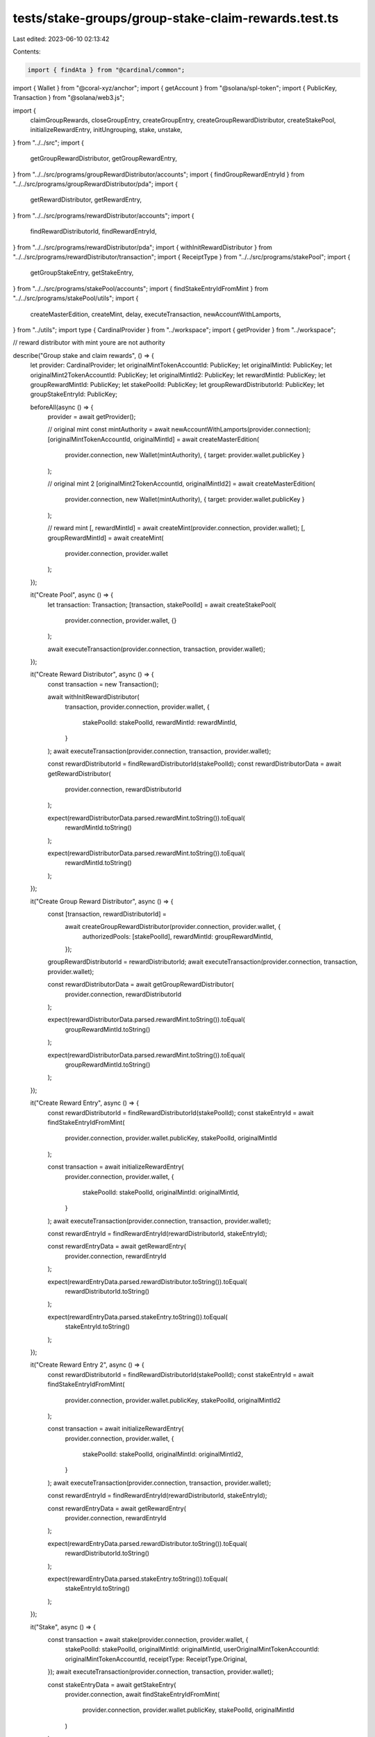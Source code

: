 tests/stake-groups/group-stake-claim-rewards.test.ts
====================================================

Last edited: 2023-06-10 02:13:42

Contents:

.. code-block:: ts

    import { findAta } from "@cardinal/common";
import { Wallet } from "@coral-xyz/anchor";
import { getAccount } from "@solana/spl-token";
import { PublicKey, Transaction } from "@solana/web3.js";

import {
  claimGroupRewards,
  closeGroupEntry,
  createGroupEntry,
  createGroupRewardDistributor,
  createStakePool,
  initializeRewardEntry,
  initUngrouping,
  stake,
  unstake,
} from "../../src";
import {
  getGroupRewardDistributor,
  getGroupRewardEntry,
} from "../../src/programs/groupRewardDistributor/accounts";
import { findGroupRewardEntryId } from "../../src/programs/groupRewardDistributor/pda";
import {
  getRewardDistributor,
  getRewardEntry,
} from "../../src/programs/rewardDistributor/accounts";
import {
  findRewardDistributorId,
  findRewardEntryId,
} from "../../src/programs/rewardDistributor/pda";
import { withInitRewardDistributor } from "../../src/programs/rewardDistributor/transaction";
import { ReceiptType } from "../../src/programs/stakePool";
import {
  getGroupStakeEntry,
  getStakeEntry,
} from "../../src/programs/stakePool/accounts";
import { findStakeEntryIdFromMint } from "../../src/programs/stakePool/utils";
import {
  createMasterEdition,
  createMint,
  delay,
  executeTransaction,
  newAccountWithLamports,
} from "../utils";
import type { CardinalProvider } from "../workspace";
import { getProvider } from "../workspace";

// reward distributor with mint youre are not authority

describe("Group stake and claim rewards", () => {
  let provider: CardinalProvider;
  let originalMintTokenAccountId: PublicKey;
  let originalMintId: PublicKey;
  let originalMint2TokenAccountId: PublicKey;
  let originalMintId2: PublicKey;
  let rewardMintId: PublicKey;
  let groupRewardMintId: PublicKey;
  let stakePoolId: PublicKey;
  let groupRewardDistributorId: PublicKey;
  let groupStakeEntryId: PublicKey;

  beforeAll(async () => {
    provider = await getProvider();

    // original mint
    const mintAuthority = await newAccountWithLamports(provider.connection);
    [originalMintTokenAccountId, originalMintId] = await createMasterEdition(
      provider.connection,
      new Wallet(mintAuthority),
      { target: provider.wallet.publicKey }
    );

    // original mint 2
    [originalMint2TokenAccountId, originalMintId2] = await createMasterEdition(
      provider.connection,
      new Wallet(mintAuthority),
      { target: provider.wallet.publicKey }
    );

    // reward mint
    [, rewardMintId] = await createMint(provider.connection, provider.wallet);
    [, groupRewardMintId] = await createMint(
      provider.connection,
      provider.wallet
    );
  });

  it("Create Pool", async () => {
    let transaction: Transaction;
    [transaction, stakePoolId] = await createStakePool(
      provider.connection,
      provider.wallet,
      {}
    );

    await executeTransaction(provider.connection, transaction, provider.wallet);
  });

  it("Create Reward Distributor", async () => {
    const transaction = new Transaction();

    await withInitRewardDistributor(
      transaction,
      provider.connection,
      provider.wallet,
      {
        stakePoolId: stakePoolId,
        rewardMintId: rewardMintId,
      }
    );
    await executeTransaction(provider.connection, transaction, provider.wallet);

    const rewardDistributorId = findRewardDistributorId(stakePoolId);
    const rewardDistributorData = await getRewardDistributor(
      provider.connection,
      rewardDistributorId
    );

    expect(rewardDistributorData.parsed.rewardMint.toString()).toEqual(
      rewardMintId.toString()
    );

    expect(rewardDistributorData.parsed.rewardMint.toString()).toEqual(
      rewardMintId.toString()
    );
  });

  it("Create Group Reward Distributor", async () => {
    const [transaction, rewardDistributorId] =
      await createGroupRewardDistributor(provider.connection, provider.wallet, {
        authorizedPools: [stakePoolId],
        rewardMintId: groupRewardMintId,
      });
    groupRewardDistributorId = rewardDistributorId;
    await executeTransaction(provider.connection, transaction, provider.wallet);

    const rewardDistributorData = await getGroupRewardDistributor(
      provider.connection,
      rewardDistributorId
    );

    expect(rewardDistributorData.parsed.rewardMint.toString()).toEqual(
      groupRewardMintId.toString()
    );

    expect(rewardDistributorData.parsed.rewardMint.toString()).toEqual(
      groupRewardMintId.toString()
    );
  });

  it("Create Reward Entry", async () => {
    const rewardDistributorId = findRewardDistributorId(stakePoolId);
    const stakeEntryId = await findStakeEntryIdFromMint(
      provider.connection,
      provider.wallet.publicKey,
      stakePoolId,
      originalMintId
    );

    const transaction = await initializeRewardEntry(
      provider.connection,
      provider.wallet,
      {
        stakePoolId: stakePoolId,
        originalMintId: originalMintId,
      }
    );
    await executeTransaction(provider.connection, transaction, provider.wallet);

    const rewardEntryId = findRewardEntryId(rewardDistributorId, stakeEntryId);

    const rewardEntryData = await getRewardEntry(
      provider.connection,
      rewardEntryId
    );

    expect(rewardEntryData.parsed.rewardDistributor.toString()).toEqual(
      rewardDistributorId.toString()
    );

    expect(rewardEntryData.parsed.stakeEntry.toString()).toEqual(
      stakeEntryId.toString()
    );
  });

  it("Create Reward Entry 2", async () => {
    const rewardDistributorId = findRewardDistributorId(stakePoolId);
    const stakeEntryId = await findStakeEntryIdFromMint(
      provider.connection,
      provider.wallet.publicKey,
      stakePoolId,
      originalMintId2
    );

    const transaction = await initializeRewardEntry(
      provider.connection,
      provider.wallet,
      {
        stakePoolId: stakePoolId,
        originalMintId: originalMintId2,
      }
    );
    await executeTransaction(provider.connection, transaction, provider.wallet);

    const rewardEntryId = findRewardEntryId(rewardDistributorId, stakeEntryId);

    const rewardEntryData = await getRewardEntry(
      provider.connection,
      rewardEntryId
    );

    expect(rewardEntryData.parsed.rewardDistributor.toString()).toEqual(
      rewardDistributorId.toString()
    );

    expect(rewardEntryData.parsed.stakeEntry.toString()).toEqual(
      stakeEntryId.toString()
    );
  });

  it("Stake", async () => {
    const transaction = await stake(provider.connection, provider.wallet, {
      stakePoolId: stakePoolId,
      originalMintId: originalMintId,
      userOriginalMintTokenAccountId: originalMintTokenAccountId,
      receiptType: ReceiptType.Original,
    });
    await executeTransaction(provider.connection, transaction, provider.wallet);

    const stakeEntryData = await getStakeEntry(
      provider.connection,
      await findStakeEntryIdFromMint(
        provider.connection,
        provider.wallet.publicKey,
        stakePoolId,
        originalMintId
      )
    );

    const userOriginalMintTokenAccountId = await findAta(
      originalMintId,
      provider.wallet.publicKey,
      true
    );

    expect(stakeEntryData.parsed.lastStakedAt.toNumber()).toBeGreaterThan(0);
    expect(stakeEntryData.parsed.lastStaker.toString()).toEqual(
      provider.wallet.publicKey.toString()
    );

    const checkUserOriginalTokenAccount = await getAccount(
      provider.connection,
      userOriginalMintTokenAccountId
    );
    expect(Number(checkUserOriginalTokenAccount.amount)).toEqual(1);
    expect(checkUserOriginalTokenAccount.isFrozen).toEqual(true);
  });

  it("Stake2", async () => {
    const transaction = await stake(provider.connection, provider.wallet, {
      stakePoolId: stakePoolId,
      originalMintId: originalMintId2,
      userOriginalMintTokenAccountId: originalMint2TokenAccountId,
      receiptType: ReceiptType.Original,
    });
    await executeTransaction(provider.connection, transaction, provider.wallet);

    const stakeEntryData = await getStakeEntry(
      provider.connection,
      await findStakeEntryIdFromMint(
        provider.connection,
        provider.wallet.publicKey,
        stakePoolId,
        originalMintId2
      )
    );

    const userOriginalMintTokenAccountId = await findAta(
      originalMintId2,
      provider.wallet.publicKey,
      true
    );

    expect(stakeEntryData.parsed.lastStakedAt.toNumber()).toBeGreaterThan(0);
    expect(stakeEntryData.parsed.lastStaker.toString()).toEqual(
      provider.wallet.publicKey.toString()
    );

    const checkUserOriginalTokenAccount = await getAccount(
      provider.connection,
      userOriginalMintTokenAccountId
    );
    expect(Number(checkUserOriginalTokenAccount.amount)).toEqual(1);
    expect(checkUserOriginalTokenAccount.isFrozen).toEqual(true);
  });

  it("Create Group Stake Entry", async () => {
    const stakeEntryId = await findStakeEntryIdFromMint(
      provider.connection,
      provider.wallet.publicKey,
      stakePoolId,
      originalMintId
    );

    const stakeEntryId2 = await findStakeEntryIdFromMint(
      provider.connection,
      provider.wallet.publicKey,
      stakePoolId,
      originalMintId2
    );

    const [transaction, groupEntryId] = await createGroupEntry(
      provider.connection,
      provider.wallet,
      {
        stakeEntryIds: [stakeEntryId, stakeEntryId2],
      }
    );
    groupStakeEntryId = groupEntryId;
    await executeTransaction(provider.connection, transaction, provider.wallet);

    const groupStakeEntryData = await getGroupStakeEntry(
      provider.connection,
      groupEntryId
    );

    expect(groupStakeEntryData.parsed.stakeEntries.length).toEqual(2);

    for (const id of [stakeEntryId, stakeEntryId2]) {
      const stakeEntry = await getStakeEntry(provider.connection, id);
      expect(stakeEntry.parsed.grouped).toEqual(true);
    }
  });

  it("Claim Group Rewards", async () => {
    await delay(2000);
    const stakeEntryId = await findStakeEntryIdFromMint(
      provider.connection,
      provider.wallet.publicKey,
      stakePoolId,
      originalMintId
    );
    const stakeEntryId2 = await findStakeEntryIdFromMint(
      provider.connection,
      provider.wallet.publicKey,
      stakePoolId,
      originalMintId2
    );
    const oldGroupStakeEntryData = await getGroupStakeEntry(
      provider.connection,
      groupStakeEntryId
    );
    const groupRewardEntryId = findGroupRewardEntryId(
      groupRewardDistributorId,
      groupStakeEntryId
    );

    const [transaction] = await claimGroupRewards(
      provider.connection,
      provider.wallet,
      {
        groupRewardDistributorId,
        groupEntryId: groupStakeEntryId,
        stakeEntryIds: [stakeEntryId, stakeEntryId2],
      }
    );
    await executeTransaction(provider.connection, transaction, provider.wallet);

    const newGroupStakeEntryData = await getGroupStakeEntry(
      provider.connection,
      groupStakeEntryId
    );
    const groupRewardEntryData = await getGroupRewardEntry(
      provider.connection,
      groupRewardEntryId
    );

    expect(newGroupStakeEntryData.parsed.changedAt.toNumber()).toEqual(
      oldGroupStakeEntryData.parsed.changedAt.toNumber()
    );
    expect(
      groupRewardEntryData.parsed.rewardSecondsReceived.toNumber()
    ).toBeGreaterThan(1);

    const userGroupRewardMintTokenAccountId = await findAta(
      groupRewardMintId,
      provider.wallet.publicKey,
      true
    );
    const checkUserRewardTokenAccount = await getAccount(
      provider.connection,
      userGroupRewardMintTokenAccountId
    );
    expect(Number(checkUserRewardTokenAccount.amount)).toBeGreaterThan(1);
  });

  it("Start cooldown period", async () => {
    const [transaction] = await initUngrouping(
      provider.connection,
      provider.wallet,
      {
        groupEntryId: groupStakeEntryId,
      }
    );
    await executeTransaction(provider.connection, transaction, provider.wallet);

    const groupStakeEntryData = await getGroupStakeEntry(
      provider.connection,
      groupStakeEntryId
    );

    expect(groupStakeEntryData.parsed.groupCooldownStartSeconds).not.toBeNull();
  });

  it("Close group", async () => {
    const stakeEntryId = await findStakeEntryIdFromMint(
      provider.connection,
      provider.wallet.publicKey,
      stakePoolId,
      originalMintId
    );

    const stakeEntryId2 = await findStakeEntryIdFromMint(
      provider.connection,
      provider.wallet.publicKey,
      stakePoolId,
      originalMintId2
    );

    const [transaction] = await closeGroupEntry(
      provider.connection,
      provider.wallet,
      {
        groupEntryId: groupStakeEntryId,
        groupRewardDistributorId,
        stakeEntryIds: [stakeEntryId, stakeEntryId2],
      }
    );
    await executeTransaction(provider.connection, transaction, provider.wallet);

    const userGroupRewardMintTokenAccountId = await findAta(
      groupRewardMintId,
      provider.wallet.publicKey,
      true
    );
    const checkUserRewardTokenAccount = await getAccount(
      provider.connection,
      userGroupRewardMintTokenAccountId
    );
    expect(Number(checkUserRewardTokenAccount.amount)).toBeGreaterThan(1);

    for (const id of [stakeEntryId, stakeEntryId2]) {
      const stakeEntry = await getStakeEntry(provider.connection, id);
      expect(stakeEntry.parsed.grouped).toEqual(false);
    }
  });

  it("Unstake", async () => {
    const transaction = await unstake(provider.connection, provider.wallet, {
      stakePoolId: stakePoolId,
      originalMintId: originalMintId,
    });
    await executeTransaction(provider.connection, transaction, provider.wallet);

    const stakeEntryData = await getStakeEntry(
      provider.connection,
      await findStakeEntryIdFromMint(
        provider.connection,
        provider.wallet.publicKey,
        stakePoolId,
        originalMintId
      )
    );
    expect(stakeEntryData.parsed.lastStaker.toString()).toEqual(
      PublicKey.default.toString()
    );
    expect(stakeEntryData.parsed.lastStakedAt.toNumber()).toBeGreaterThan(0);

    const userOriginalMintTokenAccountId = await findAta(
      originalMintId,
      provider.wallet.publicKey,
      true
    );
    const checkUserOriginalTokenAccount = await getAccount(
      provider.connection,
      userOriginalMintTokenAccountId
    );
    expect(Number(checkUserOriginalTokenAccount.amount)).toEqual(1);
    expect(checkUserOriginalTokenAccount.isFrozen).toEqual(false);

    const stakeEntryOriginalMintTokenAccountId = await findAta(
      originalMintId,
      stakeEntryData.pubkey,
      true
    );

    const userRewardMintTokenAccountId = await findAta(
      rewardMintId,
      provider.wallet.publicKey,
      true
    );

    const checkStakeEntryOriginalMintTokenAccount = await getAccount(
      provider.connection,
      stakeEntryOriginalMintTokenAccountId
    );
    expect(Number(checkStakeEntryOriginalMintTokenAccount.amount)).toEqual(0);

    const checkUserRewardTokenAccount = await getAccount(
      provider.connection,
      userRewardMintTokenAccountId
    );
    expect(Number(checkUserRewardTokenAccount.amount)).toBeGreaterThan(1);
  });

  it("Unstake2", async () => {
    const transaction = await unstake(provider.connection, provider.wallet, {
      stakePoolId: stakePoolId,
      originalMintId: originalMintId2,
    });
    await executeTransaction(provider.connection, transaction, provider.wallet);

    const stakeEntryData = await getStakeEntry(
      provider.connection,
      await findStakeEntryIdFromMint(
        provider.connection,
        provider.wallet.publicKey,
        stakePoolId,
        originalMintId2
      )
    );
    expect(stakeEntryData.parsed.lastStaker.toString()).toEqual(
      PublicKey.default.toString()
    );
    expect(stakeEntryData.parsed.lastStakedAt.toNumber()).toBeGreaterThan(0);

    const userOriginalMintTokenAccountId = await findAta(
      originalMintId2,
      provider.wallet.publicKey,
      true
    );
    const checkUserOriginalTokenAccount = await getAccount(
      provider.connection,
      userOriginalMintTokenAccountId
    );
    expect(Number(checkUserOriginalTokenAccount.amount)).toEqual(1);
    expect(checkUserOriginalTokenAccount.isFrozen).toEqual(false);

    const stakeEntryOriginalMintTokenAccountId = await findAta(
      originalMintId2,
      stakeEntryData.pubkey,
      true
    );

    const userRewardMintTokenAccountId = await findAta(
      rewardMintId,
      provider.wallet.publicKey,
      true
    );

    const checkStakeEntryOriginalMintTokenAccount = await getAccount(
      provider.connection,
      stakeEntryOriginalMintTokenAccountId
    );
    expect(Number(checkStakeEntryOriginalMintTokenAccount.amount)).toEqual(0);

    const checkUserRewardTokenAccount = await getAccount(
      provider.connection,
      userRewardMintTokenAccountId
    );
    expect(Number(checkUserRewardTokenAccount.amount)).toBeGreaterThan(1);
  });
});


